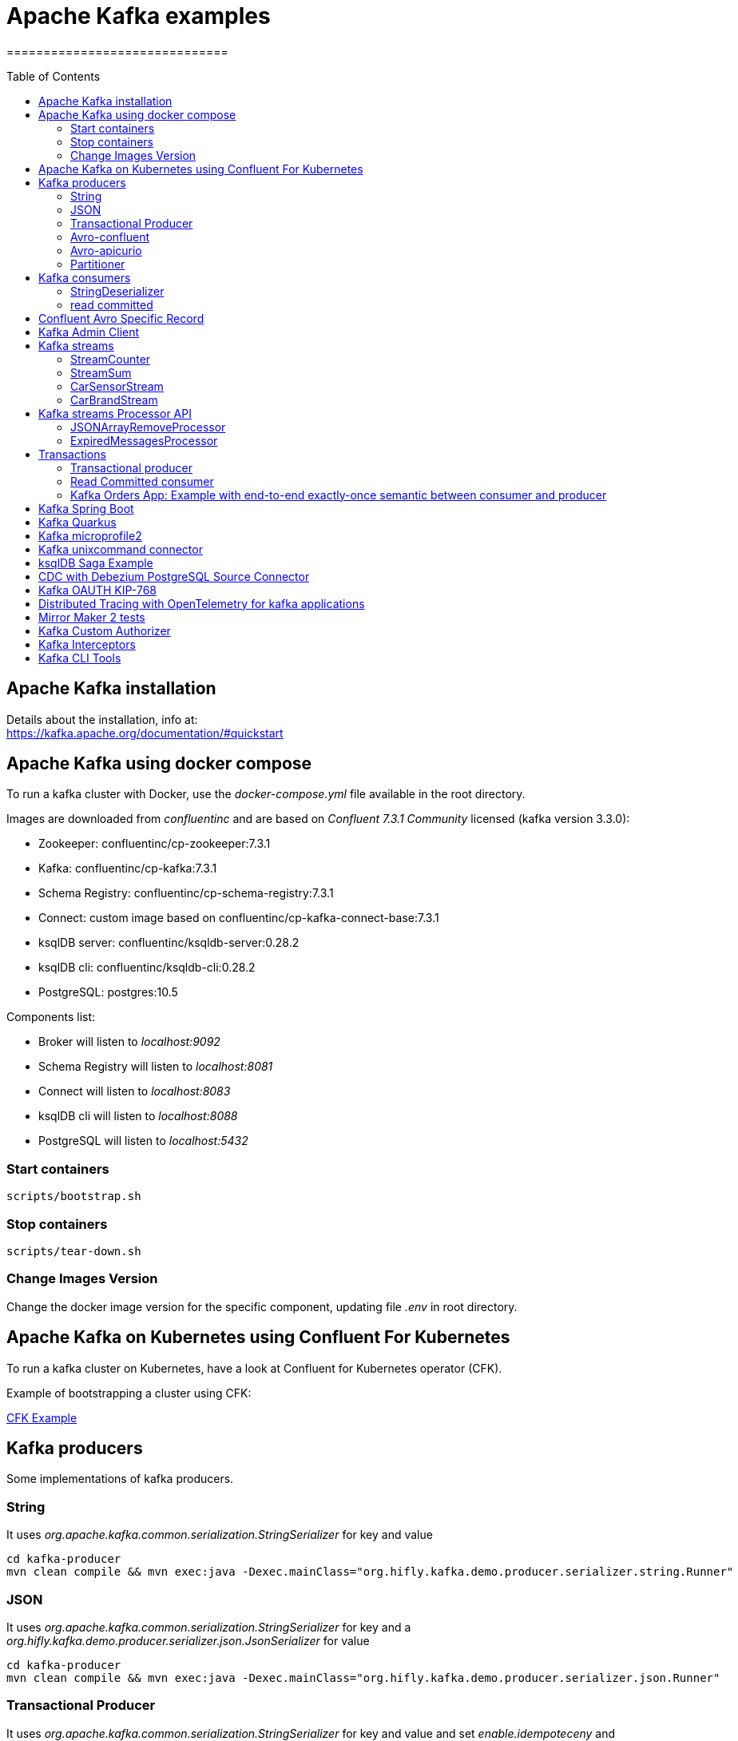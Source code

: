 = Apache Kafka examples
==============================
:toc:
:toc-placement: preamble
:toclevels: 2
:showtitle:
:Some attr: Some value

// Need some preamble to get TOC:
{empty}


== Apache Kafka installation

Details about the installation, info at: +
https://kafka.apache.org/documentation/#quickstart

== Apache Kafka using docker compose

To run a kafka cluster with Docker, use the _docker-compose.yml_ file available in the root directory.

Images are downloaded from _confluentinc_ and are based on _Confluent 7.3.1 Community_ licensed (kafka version 3.3.0):

* Zookeeper: confluentinc/cp-zookeeper:7.3.1
* Kafka: confluentinc/cp-kafka:7.3.1
* Schema Registry: confluentinc/cp-schema-registry:7.3.1
* Connect: custom image based on confluentinc/cp-kafka-connect-base:7.3.1
* ksqlDB server: confluentinc/ksqldb-server:0.28.2
* ksqlDB cli: confluentinc/ksqldb-cli:0.28.2
* PostgreSQL: postgres:10.5

Components list:

* Broker will listen to _localhost:9092_
* Schema Registry will listen to _localhost:8081_
* Connect will listen to _localhost:8083_
* ksqlDB cli will listen to _localhost:8088_
* PostgreSQL will listen to _localhost:5432_

=== Start containers +

[source,bash]
----
scripts/bootstrap.sh

----

=== Stop containers +

[source,bash]
----
scripts/tear-down.sh

----

=== Change Images Version

Change the docker image version for the specific component, updating file _.env_ in root directory.

== Apache Kafka on Kubernetes using Confluent For Kubernetes

To run a kafka cluster on Kubernetes, have a look at Confluent for Kubernetes operator (CFK).

Example of bootstrapping a cluster using CFK:

link:confluent-for-kubernetes/README.adoc[CFK Example]

== Kafka producers

Some implementations of kafka producers.


=== String +

It uses _org.apache.kafka.common.serialization.StringSerializer_ for key and value

[source,bash]
----
cd kafka-producer
mvn clean compile && mvn exec:java -Dexec.mainClass="org.hifly.kafka.demo.producer.serializer.string.Runner"
----

=== JSON +

It uses _org.apache.kafka.common.serialization.StringSerializer_ for key and a _org.hifly.kafka.demo.producer.serializer.json.JsonSerializer_ for value

[source,bash]
----
cd kafka-producer
mvn clean compile && mvn exec:java -Dexec.mainClass="org.hifly.kafka.demo.producer.serializer.json.Runner"
----

=== Transactional Producer [[tx_producer]] +

It uses _org.apache.kafka.common.serialization.StringSerializer_ for key and value and set _enable.idempoteceny_ and _transactional.id_

[source,bash]
----
cd kafka-producer
mvn clean compile && mvn exec:java -Dexec.mainClass="org.hifly.kafka.demo.producer.tx.Runner"
----

=== Avro-confluent +

It uses _io.confluent.kafka.serializers.KafkaAvroSerializer_ for value and a GenericRecord.

Confluent schema registry is needed tu run the example. +

More Info at: https://github.com/confluentinc/schema-registry

[source,bash]
----
cd kafka-producer
mvn clean compile && mvn exec:java -Dexec.mainClass="org.hifly.kafka.demo.producer.serializer.avro.RunnerConfluent"
----

=== Avro-apicurio +

It uses _io.apicurio.registry.utils.serde.AvroKafkaSerializer_ for value and a GenericRecord.

Apicurio schema registry is needed tu run the example. +

Info at: https://github.com/Apicurio/apicurio-registry

[source,bash]
----
cd kafka-producer
mvn clean compile && mvn exec:java -Dexec.mainClass="org.hifly.kafka.demo.producer.serializer.avro.RunnerApicurio"
----

=== Partitioner +

It uses a custom partitioner for keys.

[source,bash]
----
cd kafka-producer
mvn clean compile && mvn exec:java -Dexec.mainClass="org.hifly.kafka.demo.producer.serializer.partitioner.custom.Runner"
----

Execute tests:

[source,bash]
----
cd kafka-producer
mvn clean test
----


== Kafka consumers

Implementation of a kafka consumer that can be used with different deserializer classes (for key and value).

Class _org.hifly.kafka.demo.consumer.deserializer.impl.ConsumerInstance_ can be customized with:

 - clientId (string)
 - groupId (string)
 - topic name
 - key deserializer class
 - value deserializer class
 - isolation.level (read_uncommitted/read_committed)
 - poll timeout (ms)
 - consume duration (ms)
 - autoCommit (true/false)
 - commit sync (true/false)
 - subscribe mode (true/false)

Execute tests:

[source,bash]
----
cd kafka-consumer
mvn clean test
----

=== StringDeserializer

It uses _org.apache.kafka.common.serialization.StringDeserializer_ for key and value

[source,bash]
----
cd kafka-consumer
mvn clean compile && mvn exec:java -Dexec.mainClass="org.hifly.kafka.demo.consumer.deserializer.Runner"
----

=== read committed [[readcommitted_consumer]] +

It uses _org.apache.kafka.common.serialization.StringDeserializer_ for key and value and set _isolation.level_ to _read_committed_.

It must be only used with a transactional producer.

[source,bash]
----
cd kafka-consumer
mvn clean compile && mvn exec:java -Dexec.mainClass="org.hifly.kafka.demo.consumer.tx.Runner"
----

== Confluent Avro Specific Record

Implementation of a kafka producer and a kafka consumer using Avro Specific Record for serializing and deserializing.

Confluent schema registry is needed tu run the example. +

Create topics:

[source,bash]
----
kafka-topics --bootstrap-server localhost:9092 --create --topic cars--replication-factor <replication_factor> --partitions <number_of_partitions>
----

Run the producer:

[source,bash]
----
cd confluent-avro-specific-record
mvn clean compile package && mvn exec:java -Dexec.mainClass="org.hifly.kafka.demo.avro.RunnerProducer"
----

Run the consumer:

[source,bash]
----
cd confluent-avro-specific-record
mvn clean compile package && mvn exec:java -Dexec.mainClass="org.hifly.kafka.demo.avro.RunnerConsumer"
----

== Kafka Admin Client

It uses _org.apache.kafka.clients.admin.AdminClient_ to execute Kafka Admin API.

Operations added:

 - list of cluster nodes
 - list topics

[source,bash]
----
cd admin-client
mvn clean compile && mvn exec:java -Dexec.mainClass="org.hifly.kafka.admin.AdminClientWrapper" -Dexec.args="<location_of_admin_property_file>"
----

== Kafka streams

Implementation of a series of kafka streams topologies.

Execute tests:

[source,bash]
----
cd kafka-streams
mvn clean test
----

=== StreamCounter +
Count number of events grouped by key.

Create topics:

[source,bash]
----
kafka-topics --bootstrap-server localhost:9092 --create --topic counter-input-topic --replication-factor <replication_factor> --partitions <number_of_partitions>
kafka-topics --bootstrap-server localhost:9092 --create --topic counter-output-topic --replication-factor <replication_factor> --partitions <number_of_partitions>
----

Run the topology:

[source,bash]
----
cd kafka-streams
mvn clean compile && mvn exec:java -Dexec.mainClass="org.hifly.kafka.demo.streams.stream.StreamCounter"
----

Send messages to input topics:

[source,bash]
----
kafka-console-producer --broker-list localhost:9092 --topic counter-input-topic --property "parse.key=true" --property "key.separator=:"
"John":"transaction_1"
"Mark":"transaction_1"
"John":"transaction_2"
----

Read from output topic:

[source,bash]
----
kafka-console-consumer --topic counter-output-topic --bootstrap-server localhost:9092 --from-beginning --property print.key=true --property key.separator=" : " --value-deserializer "org.apache.kafka.common.serialization.LongDeserializer"
----

=== StreamSum +
Sum values grouping by key.

Create topics:

[source,bash]
----
kafka-topics --bootstrap-server localhost:9092 --create --topic sum-input-topic --replication-factor <replication_factor> --partitions <number_of_partitions>
kafka-topics --bootstrap-server localhost:9092 --create --topic sum-output-topic --replication-factor <replication_factor> --partitions <number_of_partitions>
----

Run the topology:

[source,bash]
----
cd kafka-streams
mvn clean compile && mvn exec:java -Dexec.mainClass="org.hifly.kafka.demo.streams.stream.StreamSum"
----

Send messages to input topics:

[source,bash]
----
kafka-console-producer --broker-list localhost:9092 --topic sum-input-topic --property "parse.key=true" --property "key.separator=:"
"John":1
"Mark":2
"John":5
----

Read from output topic:

[source,bash]
----
kafka-console-consumer --topic sum-output-topic --bootstrap-server localhost:9092 --from-beginning --property print.key=true --property key.separator=" : " --value-deserializer "org.apache.kafka.common.serialization.IntegerDeserializer"
----

=== CarSensorStream +
The stream filters out speed data from car data sensor records. Speed limit is set to 150km/h and only events exceeding the limits are filtered out. +
A ktable stores the car info data. +
A left join between the kstream and the ktable produces a new aggregated object published to an output topic.

Create topics:

[source,bash]
----
kafka-topics --bootstrap-server localhost:9092 --create --topic carinfo-topic --replication-factor <replication_factor> --partitions <number_of_partitions>
kafka-topics --bootstrap-server localhost:9092 --create --topic carsensor-topic --replication-factor <replication_factor> --partitions <number_of_partitions>
kafka-topics --bootstrap-server localhost:9092 --create --topic carsensor-output-topic --replication-factor <replication_factor> --partitions <number_of_partitions>
----

Run the topology:

[source,bash]
----
cd kafka-streams
mvn clean compile && mvn exec:java -Dexec.mainClass="org.hifly.kafka.demo.streams.stream.CarSensorStream"
----

Send messages to input topics:

[source,bash]
----
kafka-console-producer --broker-list localhost:9092 --topic carinfo-topic --property "parse.key=true" --property "key.separator=:"
1:{"id":"1","brand":"Ferrari","model":"F40"}
----

[source,bash]
----
kafka-console-producer --broker-list localhost:9092 --topic carsensor-topic --property "parse.key=true" --property "key.separator=:"
1:{"id":"1","speed":350}
----

Read from output topic:

[source,bash]
----
kafka-console-consumer --topic carsensor-output-topic --bootstrap-server localhost:9092 --from-beginning --property print.key=true --property key.separator=" : "
----

=== CarBrandStream +
The stream splits the original data into 2 different topics, one for Ferrari cars and one for all other car brands.

Create topics:

[source,bash]
----
kafka-topics --bootstrap-server localhost:9092 --create --topic cars-input-topic --replication-factor <replication_factor> --partitions <number_of_partitions>
kafka-topics --bootstrap-server localhost:9092 --create --topic ferrari-input-topic --replication-factor <replication_factor> --partitions <number_of_partitions>
kafka-topics --bootstrap-server localhost:9092 --create --topic cars-output-topic --replication-factor <replication_factor> --partitions <number_of_partitions>
----

Run the topology:

[source,bash]
----
cd kafka-streams
mvn clean compile && mvn exec:java -Dexec.mainClass="org.hifly.kafka.demo.streams.stream.CarBrandStream"
----

Send messages to input topic:

[source,bash]
----
kafka-console-producer --broker-list localhost:9092 --topic cars-input-topic --property "parse.key=true" --property "key.separator=:"
1:{"id":"1","brand":"Ferrari","model":"F40"}
2:{"id":"2","brand":"Bugatti","model":"Chiron"}
----

Read from output topics:

[source,bash]
----
kafka-console-consumer --topic ferrari-input-topic --bootstrap-server localhost:9092 --from-beginning --property print.key=true --property key.separator=" : "
----

[source,bash]
----
kafka-console-consumer --topic cars-output-topic --bootstrap-server localhost:9092 --from-beginning --property print.key=true --property key.separator=" : "
----

== Kafka streams Processor API

Examples with Processor API.

=== JSONArrayRemoveProcessor +

Remove a specific json field from the record and forward it to the next topology node.

Execute tests:

[source,bash]
----
cd kafka-streams-processor
mvn clean test
----

Create topics:

[source,bash]
----
kafka-topics --bootstrap-server localhost:9092 --create --topic processor-input-topic --replication-factor <replication_factor> --partitions <number_of_partitions>
kafka-topics --bootstrap-server localhost:9092 --create --topic processor-output-topic --replication-factor <replication_factor> --partitions <number_of_partitions>
----

Run the topology:

[source,bash]
----
cd kafka-streams
mvn clean compile && mvn exec:java -Dexec.mainClass="org.hifly.kafka.demo.streams.processor.JSONArrayRemoveProcessorApplication"
----

Send messages to input topics:

[source,bash]
----
kafka-console-producer --broker-list localhost:9092 --topic processor-input-topic --property "parse.key=true" --property "key.separator=:"
1:{"id":"1","brand":"Ferrari","model":"F40"}
----

Read from output topic:

[source,bash]
----
kafka-console-consumer --topic processor-output-topic --bootstrap-server localhost:9092 --from-beginning --property print.key=true --property key.separator=" : "
----

=== ExpiredMessagesProcessor +

Remove old entries based on time (expiration time 30 seconds) using a punctuator.

Execute tests:

[source,bash]
----
cd kafka-streams-processor
mvn clean test
----

Create topics:

[source,bash]
----
kafka-topics --bootstrap-server localhost:9092 --create --topic expired-messages-input-topic--replication-factor <replication_factor> --partitions <number_of_partitions>
kafka-topics --bootstrap-server localhost:9092 --create --topic expired-messages-output-topic --replication-factor <replication_factor> --partitions <number_of_partitions>
----

Run the topology:

[source,bash]
----
cd kafka-streams
mvn clean compile && mvn exec:java -Dexec.mainClass="org.hifly.kafka.demo.streams.processor.ExpiredMessagesApplication"
----

Send messages to input topics:

[source,bash]
----
kafka-console-producer --broker-list localhost:9092 --topic expired-messages-input-topic --property "parse.key=true" --property "key.separator=:"
1:{"id":"1","remote-device":"R01","time":"2021-11-02T02:50:12.208Z"}
----

Read from output topic:

[source,bash]
----
kafka-console-consumer --topic expired-messages-input-topic --bootstrap-server localhost:9092 --from-beginning --property print.key=true --property key.separator=" : "
----

== Transactions

=== Transactional producer

see section <<tx_producer>>

=== Read Committed consumer

see section <<readcommitted_consumer>>

=== Kafka Orders App: Example with end-to-end exactly-once semantic between consumer and producer

Example of a cart application implementing end-to-end exactly-once semantic between consumer and producer. +
The ItemsProducer class sends 2 items in a single transaction. +
The ItemsConsumer class receives the items and creates an order containing the items. +
The consumer offset is committed only if the order can be created and sent.

Execute tests:

[source,bash]
----
cd kafka-orders-tx
mvn clean test
----

Execute the ItemsProducer class: 

[source,bash]
----
cd kafka-orders-tx
mvn clean compile && mvn exec:java -Dexec.mainClass="ItemsProducer"
----

Execute the ItemsConsumer class: 

[source,bash]
----
cd kafka-orders-tx
mvn clean compile && mvn exec:java -Dexec.mainClass="ItemsConsumer"
----

== Kafka Spring Boot

Sample of a kafka producer and consumer implemented with Spring Boot 2.x.

Kafka Consumer implements a DLQ for records not processable (after 3 attempts).

Run on your local machine: 

[source,bash]
----
#start a producer on port 8010
cd kafka-springboot-producer
mvn spring-boot:run

#start a consumer on port 8090
cd kafka-springboot-consumer
mvn spring-boot:run

#Send orders (on topic demoTopic)
curl --data '{"id":5, "name": "PS5"}' -H "Content-Type:application/json" http://localhost:8010/api/order

#Send ERROR orders and test DLQ (on topic demoTopic)
curl --data '{"id":5, "name": "ERROR-PS5"}' -H "Content-Type:application/json" http://localhost:8010/api/order
----

== Kafka Quarkus

Sample of a kafka producer and consumer implemented with Quarkus.
Every 1s a new message is sent to demo topic.

Run on your local machine: 

[source,bash]
----
cd kafka-quarkus
./mvnw clean compile quarkus:dev (debug port 5005)
----

Run on Openshift machine: 

[source,bash]
----
cd kafka-quarkus
./mvnw clean package -Dquarkus.container-image.build=true -Dquarkus.kubernetes.deploy=true
----

== Kafka microprofile2

Sample of a kafka producer and consumer running on an open liberty MicroProfile v2 runtime.

Run on docker: 

[source,bash]
----
#Start a zookeeper container
docker run -d --name zookeeper -p 2181:2181 -p 2888:2888 -p 3888:3888 debezium/zookeeper

#Start a kafka container
docker run -d --name my-cluster-kafka-bootstrap -p 9092:9092 --link zookeeper:zookeeper debezium/kafka

#Start a kafka producer container
cd kafka-microprofile2-producer
docker build -t kafka-producer:latest .
docker run -d --name kafka-producer -p 9080:9080 -e KAFKABROKERLIST=my-cluster-kafka-bootstrap:9092 --link my-cluster-kafka-bootstrap:my-cluster-kafka-bootstrap kafka-producer:latest

#Start a kafka consumer container
cd kafka-microprofile2-consumer
docker build -t kafka-consumer:latest .
docker run -d --name kafka-consumer -p 9090:9080 -e KAFKABROKERLIST=my-cluster-kafka-bootstrap:9092 --link my-cluster-kafka-bootstrap:my-cluster-kafka-bootstrap kafka-consumer:latest

#Receive orders
curl -v -X POST http://localhost:9090/kafka-microprofile2-consumer-0.0.1-SNAPSHOT/order

#Send orders (500)
curl -v -X POST http://localhost:9080/kafka-microprofile2-producer-0.0.1-SNAPSHOT/order
----

== Kafka unixcommand connector

Implementation of a sample Source Connector; it executes _unix commands_ (e.g. _fortune_, _ls -ltr, netstat_) and sends its output to a kafka topic.

IMPORTANT: commands are executed on kafka connect worker node.

This connector relies on Confluent Schema Registry to convert the values using Avro: _CONNECT_VALUE_CONVERTER: io.confluent.connect.avro.AvroConverter_.

Connector config is in _kafka-unixcommand-connector/config/source.quickstart.json_ file.

Parameters for source connector:

- _command_ – unix command to execute (e.g. ls -ltr)
- _topic_ – output topic
- _poll.ms_ – poll interval in milliseconds between every execution

Create the connector package:

[source,bash]
----
cd kafka-unixcommand-connector
mvn clean package
----

Create a connect custom Docker image with the connector installed:

This will create an image based on _confluentinc/cp-kafka-connect-base:XXX_ using a custom _Dockerfile_.
It will use the Confluent utility _confluent-hub install_ to install the plugin in connect.

[source,bash]
----
kafka-unixcommand-connector/build-image.sh
----

Run the Docker container:

[source,bash]
----
scripts/bootstrap-unixcommand-connector.sh
----

Deploy the connector:

[source,bash]
----
curl -X POST -H Accept:application/json -H Content-Type:application/json http://localhost:8083/connectors/ -d @kafka-unixcommand-connector/config/source.quickstart.json
----

Teardown:

[source,bash]
----
scripts/tear-down-unixcommand-.connector.sh
----

== ksqlDB Saga Example

Implementation of a sample App (kafka producer and consumer) sending and receiving orders; ksqlDB acts as an orchestrator to coordinate a sample Saga.

Compile:

[source,bash]
----
cd ksqldb-sample
mvn schema-registry:download
mvn generate-sources
mvn clean compile
----

Launch on local environment:

Launch Docker Compose:

[source,bash]
----
scripts/boostrap.sh
----

Connect to ksqlDB and set auto.offset.reset:

[source,bash]
----
ksql http://ksqldb-server:8088
SET 'auto.offset.reset' = 'earliest';
----

Create DDL on ksqlDB:

[source,bash]
----
/ksqldb-sample/ksql/./ksql-statements.sh
----

Create fat jar of Sample application (1 Saga):

[source,bash]
----
cd ksqldb-sample
mvn clean compile assembly:single
----

Execute fat jar of Sample application (1 Saga):

[source,bash]
----
cd ksqldb-sample
java -jar target/ksqldb-sample-0.0.1-SNAPSHOT-jar-with-dependencies.jar
----

Saga Verification:

Insert entries on ksqlDB:

[source,bash]
----
ksql http://ksqldb-server:8088
----

[source,sql]
----
insert into accounts values('AAA', 'Jimmy Best');
insert into orders values('AAA', 150, 'Item0', 'A123', 'Jimmy Best', 'Transfer funds', '2020-04-22 03:19:51');
insert into orders values('AAA', -110, 'Item1', 'A123', 'amazon.it', 'Purchase', '2020-04-22 03:19:55');
insert into orders values('AAA', -100, 'Item2', 'A123', 'ebike.com', 'Purchase', '2020-04-22 03:19:58');

select * from orders_tx where account_id='AAA' and order_id='A123';
----

[source,java]
----
Order Action:{"TX_ID": "TX_AAA_A123", "TX_ACTION": 0, "ACCOUNT": "AAA", "ITEMS": ["Item0"], "ORDER": "A123"}
Order Action:{"TX_ID": "TX_AAA_A123", "TX_ACTION": 0, "ACCOUNT": "AAA", "ITEMS": ["Item0", "Item1"], "ORDER": "A123"}
Order Action:{"TX_ID": "TX_AAA_A123", "TX_ACTION": -1, "ACCOUNT": "AAA", "ITEMS": ["Item0", "Item1", "Item2"], "ORDER": "A123"}
 --> compensate:{"TX_ID": "TX_AAA_A123", "TX_ACTION": -1, "ACCOUNT": "AAA", "ITEMS": ["Item0", "Item1", "Item2", "ORDER": "A123"}
----

Teardown:

[source,bash]
----
scripts/tear-down.sh
----

== CDC with Debezium PostgreSQL Source Connector

Usage of Debezium Source connector for PostgreSQL to send RDMS table updates into a kafka topic.

The _debezium/debezium-connector-postgresql:1.7.1_ connector has been installed into connect docker image using confluent hub (see _docker-compose.yml_ file).
More details on the connector are available at: https://docs.confluent.io/debezium-connect-postgres-source/current/overview.html.

The connector uses _pgoutput_ plugin for replication. This plug-in is always present in PostgreSQL server. The Debezium connector interprets the raw replication event stream directly into change events.

Verify the existence of _account_ table and data in PostgreSQL:

[source,bash]
----
docker exec -it postgres psql -h localhost -p 5432 -U postgres -c 'select * from accounts;'
----

Run kafka on port 9092:

[source,bash]
----
scripts/boostrap.sh
----

Deploy the connector:

[source,bash]
----
curl -v -X POST -H 'Content-Type: application/json' -d @cdc-debezium-postgres/config/debezium-source-pgsql.json http://localhost:8083/connectors
----

Run a kafka consumer on _postgres.public.accounts_ topic and see the records:

[source,bash]
----
kafka-console-consumer --topic postgres.public.accounts --bootstrap-server localhost:9092 --from-beginning
----

Insert a new record into _account_ table:

[source,bash]
----
docker exec -it postgres psql -h localhost -p 5432 -U postgres -c "insert into accounts (user_id, username, password, email, created_on, last_login) values (3, 'foo3', 'bar3', 'foo3@bar.com', current_timestamp, current_timestamp);"
----

Teardown:

[source,bash]
----
scripts/tear-down.sh
----

== Kafka OAUTH KIP-768

This example shows how to configure kafka to use SASL/OAUTHBEARER authentication with Support for OIDC.

To run the sample you need to run Keycloak server and configure openid-connect on it.

Run Keycloak server with PostgreSQL (on port 8080) and Run Kafka with OAUTH listener on port 9093:

[source,bash]
----
scripts/bootstrap-oauth.sh
----

Keycloak setup:

[source,bash]
----

 - Login to http://localhost:8080 (admin/Pa55w0rd)
 - Create a realm called kafka
 - From the Clients tab, create a client with Cliend ID "kafka_user".
 - Change Access Type to Confidential
 - Turn Standard Flow Enabled to OFF
 - Turn Service Accounts Enabled to ON
 - In the Advanced Settings below on the settings tab, set Access Token Lifespan to 10 minutes
 - Switch to the Credentials tab
 - Set Client Authenticator to "Client Id and Secret"
 - Copy the client-secret
 - Save
----

Run a kafka producer test using the _client-oauth-properties_ (add your client_secret into the file) on listener port 9093:

_client-oauth-properties_:

[source,bash]
----
security.protocol=SASL_PLAINTEXT
sasl.mechanism=OAUTHBEARER
sasl.login.callback.handler.class=org.apache.kafka.common.security.oauthbearer.secured.OAuthBearerLoginCallbackHandler
sasl.login.connect.timeout.ms=15000
sasl.oauthbearer.token.endpoint.url=http://localhost:8080/auth/realms/kafka/protocol/openid-connect/token
sasl.oauthbearer.expected.audience=account
sasl.jaas.config=org.apache.kafka.common.security.oauthbearer.OAuthBearerLoginModule required clientId="kafka_user" clientSecret="<client_secret>";
----

Producer command:

[source,bash]
----
kafka-producer-perf-test --topic my_topic --num-records 50 --throughput 10 --record-size 1 --producer-props bootstrap.servers=localhost:9093  --producer.config kafka-oauth-kip-768/client-oauth.properties
----

Teardown:

[source,bash]
----
scripts/tear-down-oauth.sh
----

== Distributed Tracing with OpenTelemetry for kafka applications

This example shows how to configure OpenTelemetry java auto-instrumentation for a kafka streams application enabling distributed tracing.

In this example it is used _opentelemetry-java-instrumentation_  to inject OpenTelemetry auto instrumentation as a JVM agent requiring no modifications at source code to add the traces.

Apache Kafka producers, consumers and streams are part of the supported libraries as documented at:

https://github.com/open-telemetry/opentelemetry-java-instrumentation/blob/main/docs/supported-libraries.md#libraries--frameworks

Run OpenTelemetry collector (otlp protocol on port 4317) and Jaeger (on port 16686):

[source,bash]
----
scripts/bootstrap-tracing.sh
----

Create topics:

[source,bash]
----
kafka-topics --bootstrap-server localhost:9092 --create --topic sum-input-topic --replication-factor 1 --partitions 1
kafka-topics --bootstrap-server localhost:9092 --create --topic sum-output-topic --replication-factor 1 --partitions 1
----

Run the kafka stream application with the OpenTelemetry agent:

[source,bash]
----
cd kafka-streams
mvn clean package
cd ..

export OTEL_SERVICE_NAME=stream-sum-service
export OTEL_TRACES_EXPORTER=otlp
export OTEL_EXPORTER_OTLP_ENDPOINT=http://localhost:4317

java -javaagent:kafka-distributed-tracing/app/opentelemetry-javaagent.jar -Dotel.instrumentation.kafka.enabled=true -Dotel.javaagent.debug=true -jar kafka-streams/target/kafka-streams-0.0.1-SNAPSHOT.jar
----

Send messages to input topics:

[source,bash]
----
kafka-console-producer --broker-list localhost:9092 --topic sum-input-topic --property "parse.key=true" --property "key.separator=:"
"John":1
"Mark":2
"John":5
----

Read from output topic:

[source,bash]
----
kafka-console-consumer --topic sum-output-topic --bootstrap-server localhost:9092 --from-beginning --property print.key=true --property key.separator=" : " --value-deserializer "org.apache.kafka.common.serialization.IntegerDeserializer"
----

Open the JaegerUI on http://localhost:16686 and you will have a list of traces from the streaming application.

image::images/traces.png[Traces]

Teardown:

[source,bash]
----
scripts/tear-down-oauth.sh
----

== Mirror Maker 2 tests

Example of a Mirror Maker v2 configuration Active/Active

link:mirror-maker2-tests/README.md[Mirror Maker 2 tests]

== Kafka Custom Authorizer

This example shows how to create a custom authorizer for Kafka

IMPORTANT: this example is only for demo purposes and it's not intended to be deployed in production.

Custom Authorizer _org.hifly.kafka.authorizer.DummyAuthirizer_ extends the basic _AclAuthorizer_ and allows authenticated users to execute
operations on kafka topics without setting any ACLs on them.

Compile and package:

[source,bash]
----
cd authorizers
mvn clean package
cp -rf ./target/authorizers-0.0.1-SNAPSHOT.jar ./jars
----

Run kafka with custom authorizer on port 9092:

[source,bash]
----
scripts/boostrap.sh
----

Run a kafka producer test using the _producer.properties_ on listener port 9092:

_producer.properties_:

[source,bash]
----
sasl.mechanism=PLAIN
security.protocol=SASL_PLAINTEXT
sasl.jaas.config=org.apache.kafka.common.security.plain.PlainLoginModule required \
  username="kafkabroker1" \
  password="kafkabroker1-secret";
----

Producer command:

[source,bash]
----
kafka-console-producer --bootstrap-server localhost:9092 --topic test --producer.config ./src/main/resources/producer.properties
----

Run a kafka consumer test using the _consumer.properties_ on listener port 9092:

_consumer.properties_:

[source,bash]
----
sasl.mechanism=PLAIN
security.protocol=SASL_PLAINTEXT
sasl.jaas.config=org.apache.kafka.common.security.plain.PlainLoginModule required \
  username="kafkabroker1" \
  password="kafkabroker1-secret";
group.id=test
----

Consumer command:

[source,bash]
----
kafka-console-consumer --bootstrap-server localhost:9092 --topic test --from-beginning --consumer.config ./src/main/resources/consumer.properties
----

Teardown:

[source,bash]
----
scripts/tear-down.sh
----

== Kafka Interceptors

This example shows how to create a custom producer interceptor. class _CreditCardProducerInterceptor_ will mask a sensitive info on producer record (credit card).

Compile and package:

[source,bash]
----
cd interceptors
mvn clean package
----

Run kafka on port 9092:

[source,bash]
----
scripts/boostrap.sh
----

Run a kafka producer on listener port 9092:

[source,bash]
----
mvn exec:java -Dexec.mainClass="org.hifly.kafka.interceptor.producer.Runner"
----

Run a kafka consumer on listener port 9092:

[source,bash]
----
mvn exec:java -Dexec.mainClass="org.hifly.kafka.interceptor.consumer.Runner"
----

Teardown:

[source,bash]
----
scripts/tear-down.sh
----

== Kafka CLI Tools

Kafka CLI are located in _$KAFKA_HOME/bin_ directory.

. _kafka-acls_ - manage acls
. _kafka-topics_ - create, delete, describe, or change a topic
. _kafka-configs_ - create, delete, describe, or change cluster settings
. _kafka-consumer-groups_ - manage consumer groups
. _kafka-console-consumer_ - read data from Kafka topics and outputs it to standard output
. _kafka-console-producer_ - produce data to Kafka topics
. _kafka-consumer-perf-test_ - consume high volumes of data through your Kafka cluster
. _kafka-producer-perf-test_ - produce high volumes of data through your Kafka cluster
. _kafka-avro-console-producer_ - produce Avro data to Kafka topics with a schema _(only with confluent installation)_
. _kafka-avro-console-consumer_ - read Avro data from Kafka topics with a schema and outputs it to standard output _(only with confluent installation)_
